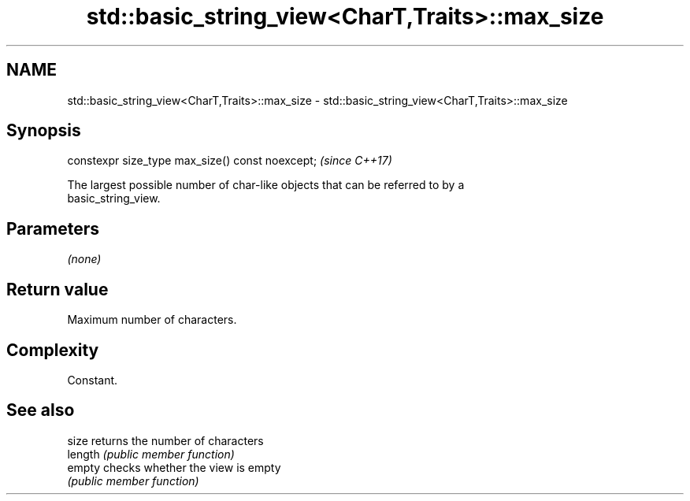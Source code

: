 .TH std::basic_string_view<CharT,Traits>::max_size 3 "2019.08.27" "http://cppreference.com" "C++ Standard Libary"
.SH NAME
std::basic_string_view<CharT,Traits>::max_size \- std::basic_string_view<CharT,Traits>::max_size

.SH Synopsis
   constexpr size_type max_size() const noexcept;  \fI(since C++17)\fP

   The largest possible number of char-like objects that can be referred to by a
   basic_string_view.

.SH Parameters

   \fI(none)\fP

.SH Return value

   Maximum number of characters.

.SH Complexity

   Constant.

.SH See also

   size   returns the number of characters
   length \fI(public member function)\fP
   empty  checks whether the view is empty
          \fI(public member function)\fP
